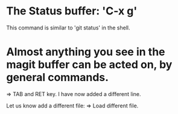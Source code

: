 * The Status buffer: 'C-x g'
This command is similar to 'git status' in the shell. 

* Almost anything you see in the magit buffer can be acted on, by general commands. 
=> TAB and RET key. 
I have now added a different line. 

Let us know add a different file: => Load different file. 
